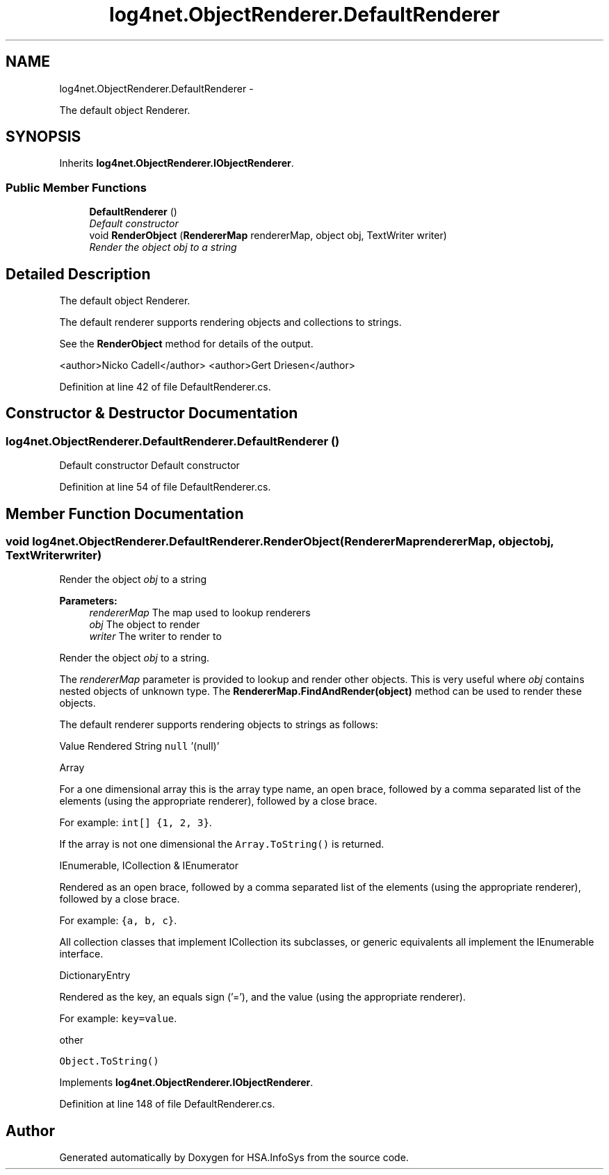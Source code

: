 .TH "log4net.ObjectRenderer.DefaultRenderer" 3 "Fri Jul 5 2013" "Version 1.0" "HSA.InfoSys" \" -*- nroff -*-
.ad l
.nh
.SH NAME
log4net.ObjectRenderer.DefaultRenderer \- 
.PP
The default object Renderer\&.  

.SH SYNOPSIS
.br
.PP
.PP
Inherits \fBlog4net\&.ObjectRenderer\&.IObjectRenderer\fP\&.
.SS "Public Member Functions"

.in +1c
.ti -1c
.RI "\fBDefaultRenderer\fP ()"
.br
.RI "\fIDefault constructor \fP"
.ti -1c
.RI "void \fBRenderObject\fP (\fBRendererMap\fP rendererMap, object obj, TextWriter writer)"
.br
.RI "\fIRender the object \fIobj\fP  to a string \fP"
.in -1c
.SH "Detailed Description"
.PP 
The default object Renderer\&. 

The default renderer supports rendering objects and collections to strings\&. 
.PP
See the \fBRenderObject\fP method for details of the output\&. 
.PP
<author>Nicko Cadell</author> <author>Gert Driesen</author> 
.PP
Definition at line 42 of file DefaultRenderer\&.cs\&.
.SH "Constructor & Destructor Documentation"
.PP 
.SS "log4net\&.ObjectRenderer\&.DefaultRenderer\&.DefaultRenderer ()"

.PP
Default constructor Default constructor 
.PP
Definition at line 54 of file DefaultRenderer\&.cs\&.
.SH "Member Function Documentation"
.PP 
.SS "void log4net\&.ObjectRenderer\&.DefaultRenderer\&.RenderObject (\fBRendererMap\fPrendererMap, objectobj, TextWriterwriter)"

.PP
Render the object \fIobj\fP  to a string 
.PP
\fBParameters:\fP
.RS 4
\fIrendererMap\fP The map used to lookup renderers
.br
\fIobj\fP The object to render
.br
\fIwriter\fP The writer to render to
.RE
.PP
.PP
Render the object \fIobj\fP  to a string\&. 
.PP
The \fIrendererMap\fP  parameter is provided to lookup and render other objects\&. This is very useful where \fIobj\fP  contains nested objects of unknown type\&. The \fBRendererMap\&.FindAndRender(object)\fP method can be used to render these objects\&. 
.PP
The default renderer supports rendering objects to strings as follows: 
.PP
Value Rendered String  \fCnull\fP '(null)'
.PP
Array  
.PP
For a one dimensional array this is the array type name, an open brace, followed by a comma separated list of the elements (using the appropriate renderer), followed by a close brace\&. 
.PP
For example: \fCint[] {1, 2, 3}\fP\&. 
.PP
If the array is not one dimensional the \fCArray\&.ToString()\fP is returned\&. 
.PP
IEnumerable, ICollection & IEnumerator  
.PP
Rendered as an open brace, followed by a comma separated list of the elements (using the appropriate renderer), followed by a close brace\&. 
.PP
For example: \fC{a, b, c}\fP\&. 
.PP
All collection classes that implement ICollection its subclasses, or generic equivalents all implement the IEnumerable interface\&. 
.PP
DictionaryEntry  
.PP
Rendered as the key, an equals sign ('='), and the value (using the appropriate renderer)\&. 
.PP
For example: \fCkey=value\fP\&. 
.PP
other  
.PP
\fCObject\&.ToString()\fP
.PP
Implements \fBlog4net\&.ObjectRenderer\&.IObjectRenderer\fP\&.
.PP
Definition at line 148 of file DefaultRenderer\&.cs\&.

.SH "Author"
.PP 
Generated automatically by Doxygen for HSA\&.InfoSys from the source code\&.
